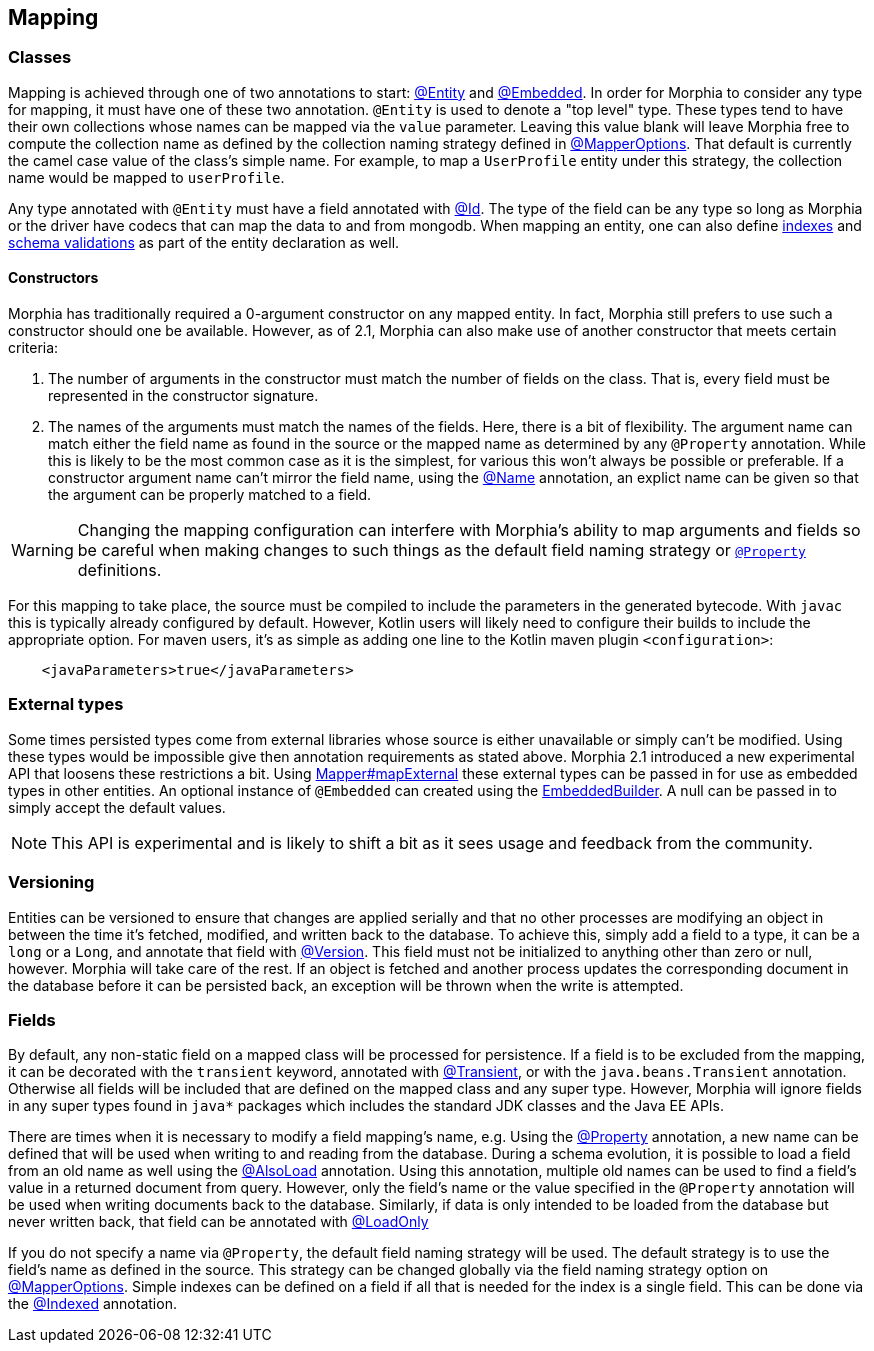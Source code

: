 == Mapping

=== Classes

Mapping is achieved through one of two annotations to start:  xref:javadoc:dev/morphia/annotations/Entity.html#[@Entity] and
xref:javadoc:dev/morphia/annotations/Embedded.html#[@Embedded].
In order for Morphia to consider any type for mapping, it must have one of these two annotation.  `@Entity` is used to denote a "top level" type.
These types tend to have their own collections whose names can be mapped via the `value` parameter.
Leaving this value blank will leave Morphia free to compute the collection name as defined by the collection naming strategy defined in xref:javadoc:dev/morphia/mapping/MapperOptions.html#[@MapperOptions].
That default is currently the camel case value of the class's simple name.
For example, to map a `UserProfile` entity under this strategy, the collection name would be mapped to `userProfile`.

Any type annotated with `@Entity` must have a field annotated with xref:javadoc:dev/morphia/annotations/Id.html#[@Id].
The type of the field can be any type so long as Morphia or the driver have codecs that can map the data to and from mongodb.
When mapping an entity, one can also define <<_indexing, indexes>> and <<_schema_validation,schema validations>> as part of the entity declaration as well.

==== Constructors

Morphia has traditionally required a 0-argument constructor on any mapped entity.
In fact, Morphia still prefers to use such a constructor should one be available.
However, as of 2.1, Morphia can also make use of another constructor that meets certain criteria:

1. The number of arguments in the constructor must match the number of fields on the class.
That is, every field must be represented in the constructor signature.
2. The names of the arguments must match the names of the fields.
Here, there is a bit of flexibility.
The argument name can match either the field name as found in the source or the mapped name as determined by any `@Property` annotation.
While this is likely to be the most common case as it is the simplest, for various this won't always be possible or preferable.
If a constructor argument name can't mirror the field name, using the xref:javadoc:dev/morphia/annotations/Name.html#[@Name] annotation, an explict name can be given so that the argument can be properly matched to a field.

[WARNING]
====
Changing the mapping configuration can interfere with Morphia's ability to map arguments and fields so be careful when making changes to such things as the default field naming strategy or xref:javadoc:dev/morphia/annotations/Property.html#[`@Property`] definitions.
====

For this mapping to take place, the source must be compiled to include the parameters in the generated bytecode.
With `javac` this is typically already configured by default.
However, Kotlin users will likely need to configure their builds to include the appropriate option.
For maven users, it's as simple as adding one line to the Kotlin maven plugin `<configuration>`:

[source,xml]
----
    <javaParameters>true</javaParameters>
----

=== External types

Some times persisted types come from external libraries whose source is either unavailable or simply can't be modified.
Using these types would be impossible give then annotation requirements as stated above.
Morphia 2.1 introduced a new experimental API that loosens these restrictions a bit.
Using xref:javadoc:dev/morphia/mapping/Mapper.html#mapExternal#(A,java.lang.Class)[Mapper#mapExternal] these external types can be passed in for use as embedded types in other entities.
An optional instance of `@Embedded` can created using the
xref:javadoc:dev/morphia/annotations/experimental/EmbeddedBuilder.html#[EmbeddedBuilder].
A null can be passed in to simply accept the default values.

[NOTE]
====
This API is experimental and is likely to shift a bit as it sees usage and feedback from the community.
====

=== Versioning

Entities can be versioned to ensure that changes are applied serially and that no other processes are modifying an object in between the time it's fetched, modified, and written back to the database.
To achieve this, simply add a field to a type, it can be a `long` or a
`Long`, and annotate that field with xref:javadoc:dev/morphia/annotations/Version.html#[@Version].
This field must not be initialized to anything other than zero or null, however.
Morphia will take care of the rest.
If an object is fetched and another process updates the corresponding document in the database before it can be persisted back, an exception will be thrown when the write is attempted.

=== Fields

By default, any non-static field on a mapped class will be processed for persistence.
If a field is to be excluded from the mapping, it can be decorated with the `transient` keyword, annotated with  xref:javadoc:dev/morphia/annotations/Transient.html#[@Transient], or with the `java.beans.Transient` annotation.
Otherwise all fields will be included that are defined on the mapped class and any super type.
However, Morphia will ignore fields in any super types found in `java*` packages which includes the standard JDK classes and the Java EE APIs.

There are times when it is necessary to modify a field mapping's name, e.g. Using the
xref:javadoc:dev/morphia/annotations/Property.html#[@Property] annotation, a new name can be defined that will be used when writing to and reading from the database.
During a schema evolution, it is possible to load a field from an old name as well using the
xref:javadoc:dev/morphia/annotations/AlsoLoad.html#[@AlsoLoad] annotation.
Using this annotation, multiple old names can be used to find a field's value in a returned document from query.
However, only the field's name or the value specified in the `@Property`
annotation will be used when writing documents back to the database.
Similarly, if data is only intended to be loaded from the database but never written back, that field can be annotated with xref:javadoc:dev/morphia/annotations/LoadOnly.html#[@LoadOnly]

If you do not specify a name via `@Property`, the default field naming strategy will be used.
The default strategy is to use the field's name as defined in the source.
This strategy can be changed globally via the field naming strategy option on
xref:javadoc:dev/morphia/mapping/MapperOptions.html#[@MapperOptions].
Simple indexes can be defined on a field if all that is needed for the index is a single field.
This can be done via the xref:javadoc:dev/morphia/annotations/Indexed.html#[@Indexed] annotation.
